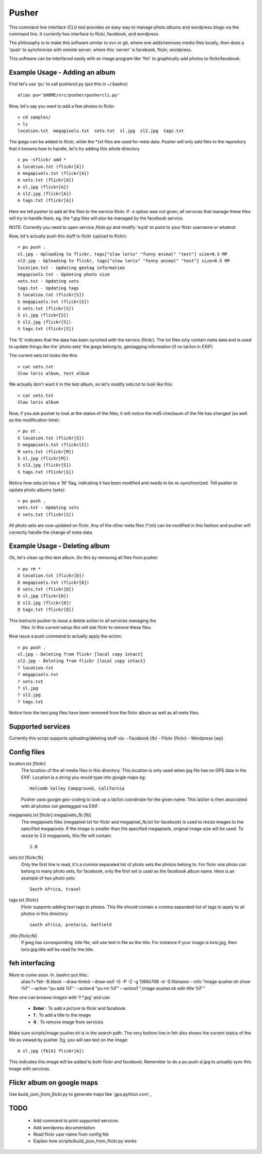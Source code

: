 ======
Pusher
======

This command line interface (CLI) tool provides an easy way to manage photo
albums and wordpress blogs via the command line. It currently has interface to
flickr, facebook, and wordpress.

The philosophy is to make this software similar to svn or git, where one 
adds/removes media files locally, then does a 'push' to synchronize with 
remote server, where this 'server' is facebook, flickr, wordpress.

This software can be interfaced easily with an image program like 'feh' to
graphically add photos to flickr/facebook.

Example Usage - Adding an album
===============================

First let's use 'pu' to call pushercli.py (put this in ~/.bashrc)

::

    alias pu='$HOME/src/pusher/pushercli.py'

Now, let's say you want to add a few photos to flickr:

::

    > cd samples/
    > ls 
    location.txt  megapixels.txt  sets.txt  sl.jpg  sl2.jpg  tags.txt

The jpegs can be added to flickr, while the \*.txt files are used for meta 
data. Pusher will only add files to the repository that it knowns how to handle,
let's try adding this whole directory

::

    > pu -sflickr add *
    A location.txt (flickr[A])
    A megapixels.txt (flickr[A])
    A sets.txt (flickr[A])
    A sl.jpg (flickr[A])
    A sl2.jpg (flickr[A])
    A tags.txt (flickr[A])

Here we tell pusher to add all the files to the service flickr. If -s option was
not given, all services that manage these files will try to handle them, eg.
the \*.jpg files will also be managed by the facebook service.

NOTE: Currently you need to open service_flickr.py and modify 'myid' to point to
your flickr username or whatnot.

Now, let's actually push this stuff to flickr (upload to flickr):

::

    > pu push .
    sl.jpg - Uploading to flickr, tags["slow loris" "funny animal" "test"] size=0.5 MP
    sl2.jpg - Uploading to flickr, tags["slow loris" "funny animal" "test"] size=0.5 MP
    location.txt - Updating geotag information
    megapixels.txt - Updating photo size
    sets.txt - Updating sets
    tags.txt - Updating tags
    S location.txt (flickr[S])
    S megapixels.txt (flickr[S])
    S sets.txt (flickr[S])
    S sl.jpg (flickr[S])
    S sl2.jpg (flickr[S])
    S tags.txt (flickr[S])

The 'S' indicates that the data has been synched with the service (flickr). The
txt files only contain meta data and is used to update things like the 'photo
sets' the jpegs belong to, geotagging information (if no lat/lon in EXIF).

The current sets.txt looks like this:

::

    > cat sets.txt
    Slow loris album, test album

We actually don't want it in the test album, so let's modify sets.txt to look
like this:

::

    > cat sets.txt
    Slow loris album

Now, if you ask pusher to look at the status of the files, it will notice the
md5 checksum of the file has changed (as well as the modification time):

::

    > pu st .
    S location.txt (flickr[S])
    S megapixels.txt (flickr[S])
    M sets.txt (flickr[M])
    S sl.jpg (flickr[M])
    S sl2.jpg (flickr[S])
    S tags.txt (flickr[S])

Notice how sets.txt has a 'M' flag, indicating it has been modified and needs to
be re-synchronized. Tell pusher to update photo albums (sets):

::

    > pu push .
    sets.txt - Updating sets
    S sets.txt (flickr[S])

All photo sets are now updated on flickr. Any of the other meta files (\*.txt)
can be modified in this fashion and pusher will correctly handle the change of
meta data.


Example Usage - Deleting album
===============================

Ok, let's clean up this test album. Do this by removing all files from pusher.

::

    > pu rm *
    D location.txt (flickr[D])
    D megapixels.txt (flickr[D])
    D sets.txt (flickr[D])
    D sl.jpg (flickr[D])
    D sl2.jpg (flickr[D])
    D tags.txt (flickr[D])

This instructs pusher to issue a delete action to all services managing the
 files.  In this current setup this will ask flickr to remove these files.

Now issue a push command to actually apply the action:

::
    
    > pu push .
    sl.jpg - Deleting from flickr [local copy intact]
    sl2.jpg - Deleting from flickr [local copy intact]
    ? location.txt
    ? megapixels.txt
    ? sets.txt
    ? sl.jpg
    ? sl2.jpg
    ? tags.txt

Notice how the two jpeg files have been removed from the flickr 
album as well as all meta files.

Supported services
==================

Currently this script supports uploading/deleting stuff via:
- Facebook (fb)
- Flickr (flickr)
- Wordpress (wp)

Config files
============

location.txt [flickr]
    The location of the all media files in this directory. This location is 
    only used when jpg file has no GPS data in the EXIF. Location is a string
    you would type into google maps eg:: 
        Holcomb Valley Campground, California

    Pusher uses google geo-coding to look up a lat/lon coordinate for
    the given name. This lat/lon is then associated with all photos
    not geotagged via EXIF.
    
megapixels.txt [flickr] megapixels_fb [fb]
    The megapixels files (megapixel.txt for flickr and megapixel_fb.txt 
    for facebook) is used to resize images to the specified megapixels.
    If the image is smaller than the specified megapixels, original image
    size will be used. To resize to 2.0 megapixels, this file will contain::
        2.0

sets.txt [flickr,fb]
    Only the first line is read, it's a comma separated list of photo 
    sets the photos belong to. For flickr one photo can belong to many photo sets,
    for facebook, only the first set is used as the facebook album name. Here is
    an example of two photo sets::
        South Africa, travel
        
tags.txt [flickr]
    Flickr supports adding text tags to photos. This file should contain a
    comma separated list of tags to apply to all photos in this directory::
        south africa, pretoria, hatfield

.title [flickr,fb]
    If jpeg has corresponding .title file, will use text in file as
    the title. For instance if your image is loris.jpg, then 
    loris.jpg.title will be read for the title.


feh interfacing
===============

More to come soon. In .bashrc put this::
    alias f='feh -B black --draw-tinted --draw-exif -G -P -Z -g 1366x768 -d -S filename --info "image-pusher.sh show %F" --action "pu add %F" --action4 "pu rm %F" --action1 ";image-pusher.sh edit-title %F"'

Now one can browse images with 'f \*.jpg' and use:

    - **Enter** : To add a picture to flickr and facebook
    - **1** : To add a title to the image
    - **4** : To remove image from services

Make sure scripts/image-pusher.sh is in the search path. The very 
bottom line in feh also shows the current status of the file as viewed
by pusher. Eg, you will see text on the image::
    A sl.jpg (fb[A] flickr[A])

This indicates this image will be added to both flickr and facebook. Remember to do a pu push sl.jpg to actually sync this image with services.

Flickr album on google maps
===========================

Use *build_json_from_flickr.py* to generate maps like `gps.pythion.com`_

.. _gps.pytion.com: http://gps.pythion.com



TODO
=====

    - Add command to print supported services
    - Add wordpress documentation
    - Read flickr user name from config file
    - Explain how scripts/build_json_from_flickr.py works 
